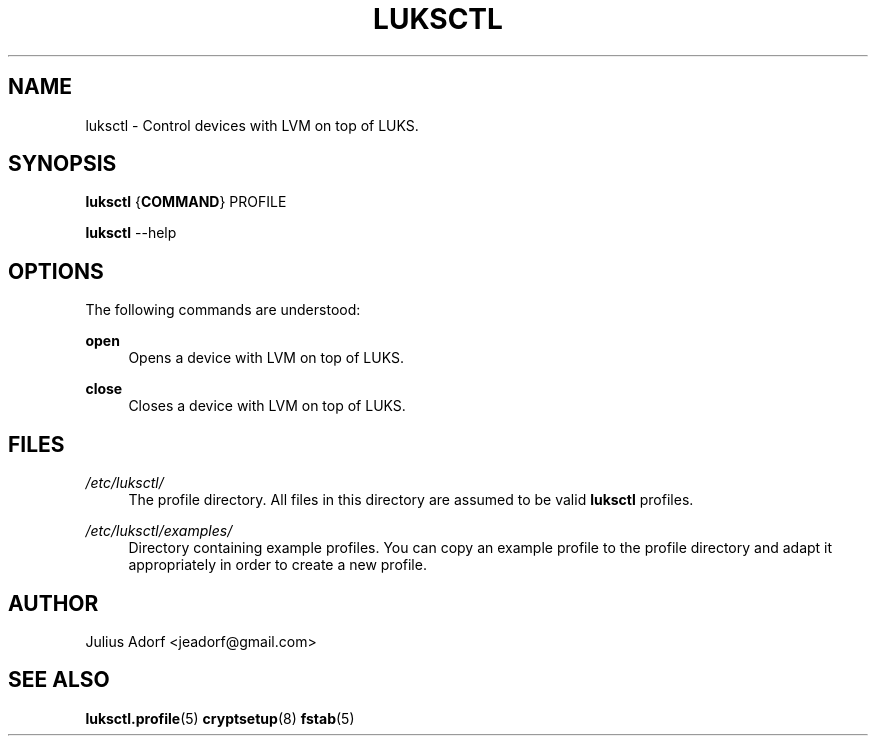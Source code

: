 .TH LUKSCTL 8 "JUNE 2013"

.SH NAME
luksctl \- Control devices with LVM on top of LUKS.

.SH SYNOPSIS
.sp
\fBluksctl\fR {\fBCOMMAND\fR} PROFILE
.sp
\fBluksctl\fR \-\-help

.SH OPTIONS

.sp
The following commands are understood:

.PP
\fBopen\fR
.RS 4
Opens a device with LVM on top of LUKS.
.RE

.PP
\fBclose\fR
.RS 4
Closes a device with LVM on top of LUKS.
.RE


.SH FILES

.I /etc/luksctl/
.RS 4
The profile directory. All files in this directory are assumed to be valid
.B luksctl
profiles.
.RE

.I /etc/luksctl/examples/
.RS 4
Directory containing example profiles. You can copy an example profile to the
profile directory and adapt it appropriately in order to create a new profile.
.RE

.SH AUTHOR

Julius Adorf <jeadorf@gmail.com>

.SH SEE ALSO
\fBluksctl.profile\fR(5) \fBcryptsetup\fR(8) \fBfstab\fR(5)
